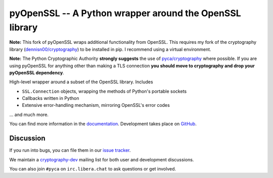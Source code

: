 ========================================================
pyOpenSSL -- A Python wrapper around the OpenSSL library
========================================================

.. image:: https://readthedocs.org/projects/pyopenssl/badge/?version=stable
   :target: https://pyopenssl.org/en/stable/
   :alt: Stable Docs

.. image:: https://github.com/pyca/pyopenssl/workflows/CI/badge.svg?branch=main
   :target: https://github.com/pyca/pyopenssl/actions?query=workflow%3ACI+branch%3Amain

.. image:: https://codecov.io/github/pyca/pyopenssl/branch/main/graph/badge.svg
   :target: https://codecov.io/github/pyca/pyopenssl
   :alt: Test coverage

**Note:** This fork of pyOpenSSL wraps additional functionality from OpenSSL.
This requires my fork of the cryptography library (`dennisn00/cryptography <https://github.com/dennisn00/cryptography>`_) to be installed in pip.
I recommend using a virtual environment.


**Note:** The Python Cryptographic Authority **strongly suggests** the use of `pyca/cryptography`_
where possible. If you are using pyOpenSSL for anything other than making a TLS connection
**you should move to cryptography and drop your pyOpenSSL dependency**.

High-level wrapper around a subset of the OpenSSL library. Includes

* ``SSL.Connection`` objects, wrapping the methods of Python's portable sockets
* Callbacks written in Python
* Extensive error-handling mechanism, mirroring OpenSSL's error codes

... and much more.

You can find more information in the documentation_.
Development takes place on GitHub_.


Discussion
==========

If you run into bugs, you can file them in our `issue tracker`_.

We maintain a cryptography-dev_ mailing list for both user and development discussions.

You can also join ``#pyca`` on ``irc.libera.chat`` to ask questions or get involved.


.. _documentation: https://pyopenssl.org/
.. _`issue tracker`: https://github.com/pyca/pyopenssl/issues
.. _cryptography-dev: https://mail.python.org/mailman/listinfo/cryptography-dev
.. _GitHub: https://github.com/pyca/pyopenssl
.. _`pyca/cryptography`: https://github.com/pyca/cryptography
